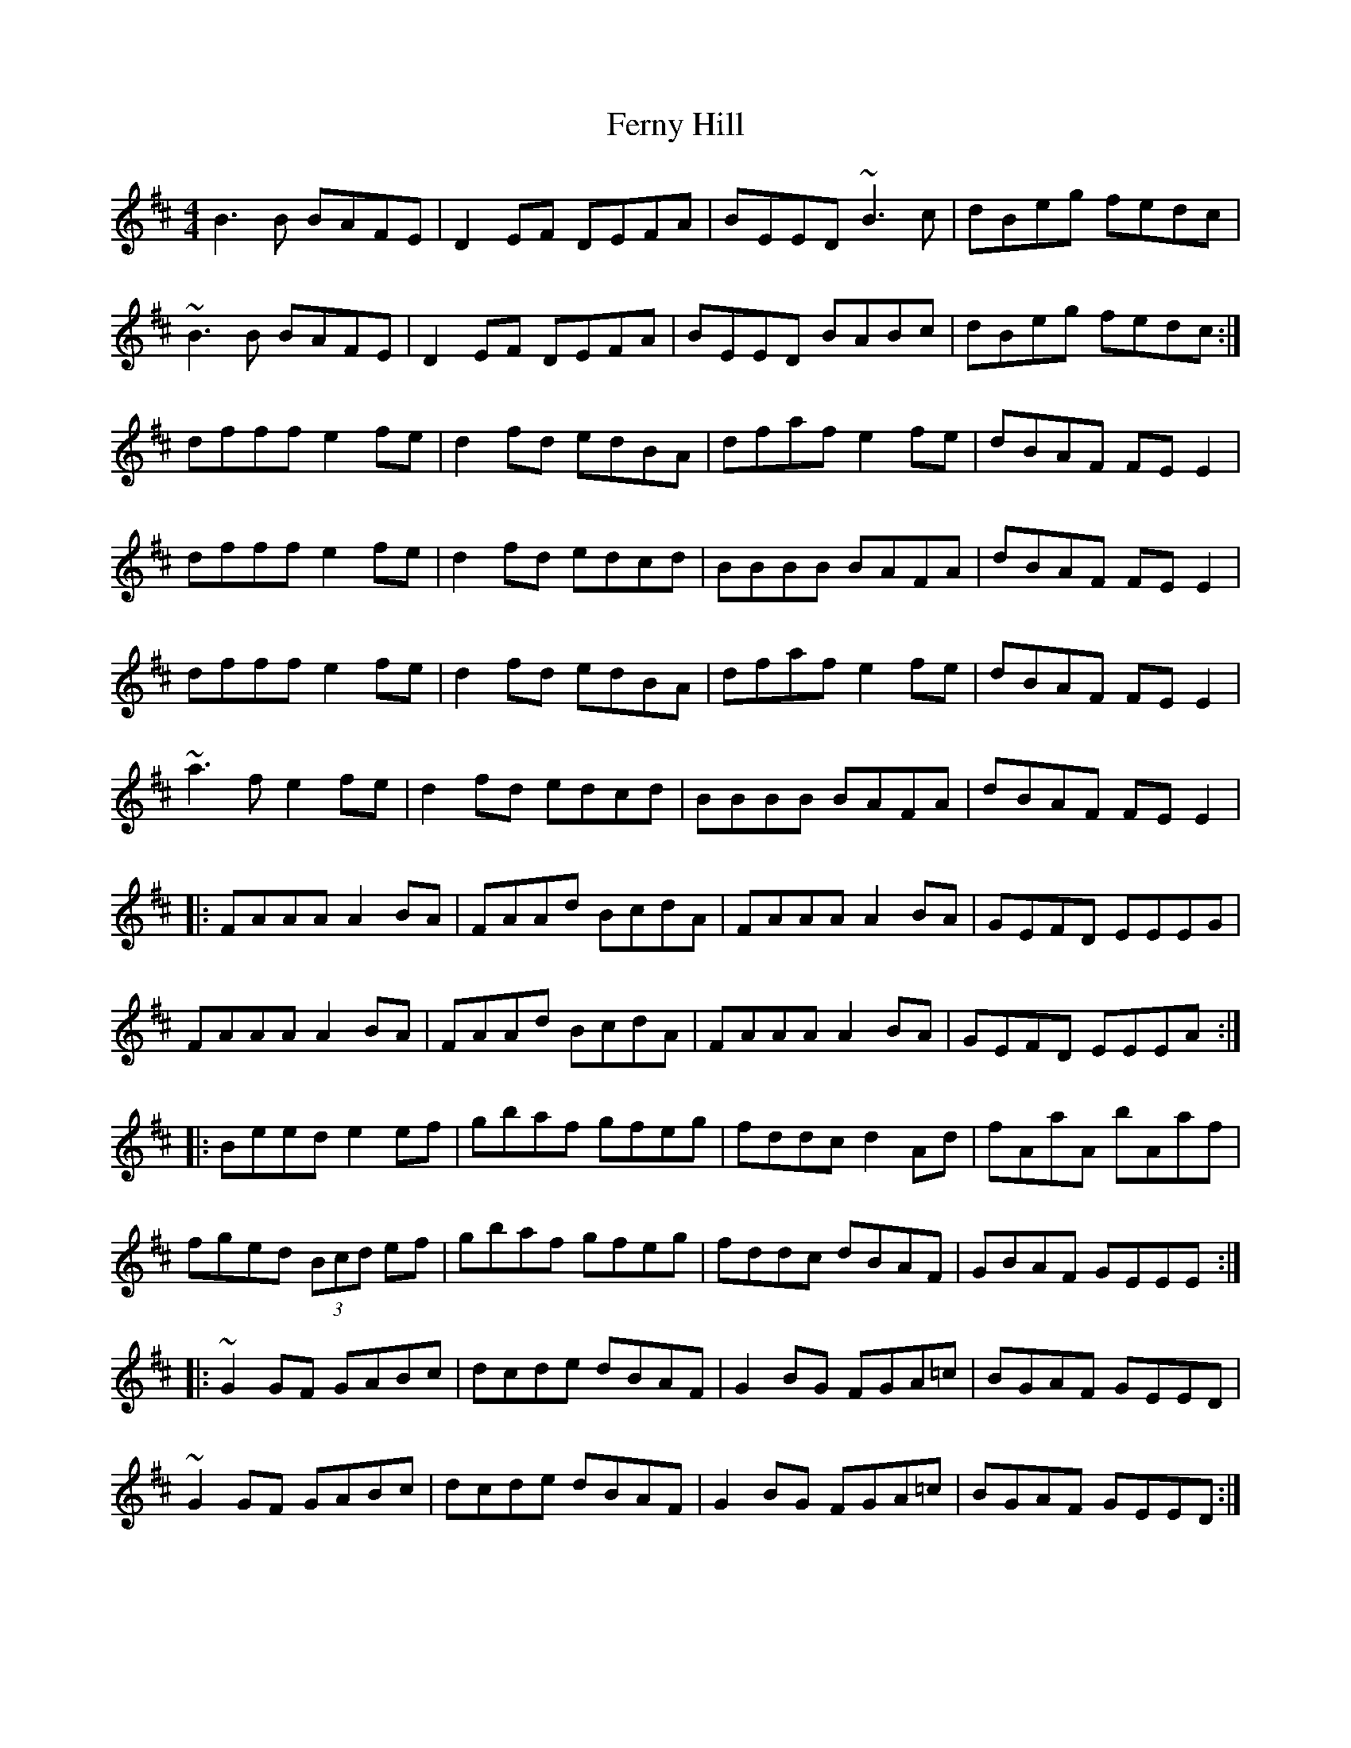 X: 12875
T: Ferny Hill
R: reel
M: 4/4
K: Edorian
B3 B BAFE|D2EF DEFA|BEED ~B3 c|dBeg fedc|
~B3 B BAFE|D2EF DEFA|BEED BABc|dBeg fedc:|
dfff e2 fe|d2fd edBA|dfaf e2fe|dBAF FE E2|
dfff e2fe|d2fd edcd|BBBB BAFA|dBAF FE E2|
dfff e2fe|d2 fd edBA|dfaf e2fe|dBAF FE E2|
~a3 f e2fe|d2fd edcd|BBBB BAFA|dBAF FE E2|
|:FAAA A2BA|FAAd BcdA|FAAA A2BA|GEFD EEEG|
FAAA A2BA|FAAd BcdA|FAAA A2BA|GEFD EEEA:|
|:Beed e2ef|gbaf gfeg|fddc d2Ad|fAaA bAaf|
fged (3Bcd ef|gbaf gfeg|fddc dBAF|GBAF GEEE:|
|:~G2GF GABc|dcde dBAF|G2BG FGA=c|BGAF GEED|
~G2GF GABc|dcde dBAF|G2BG FGA=c|BGAF GEED:|

